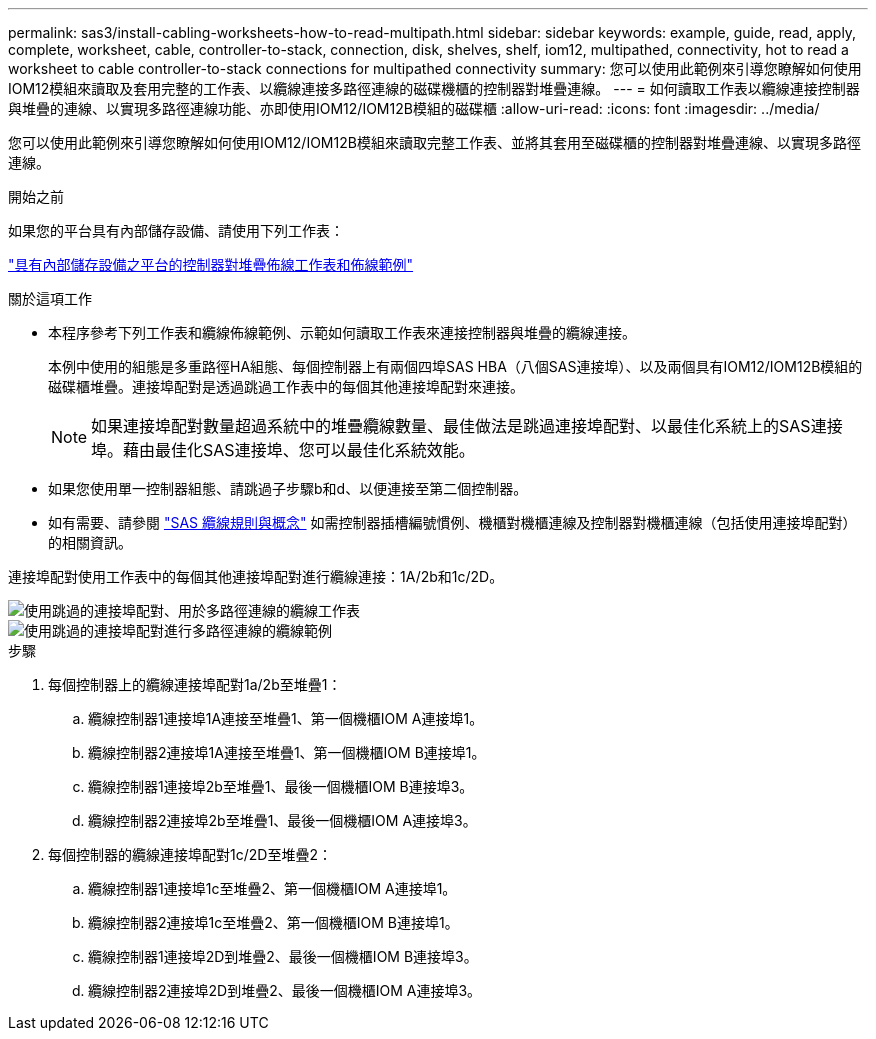 ---
permalink: sas3/install-cabling-worksheets-how-to-read-multipath.html 
sidebar: sidebar 
keywords: example, guide, read, apply, complete, worksheet, cable, controller-to-stack, connection, disk, shelves, shelf, iom12, multipathed, connectivity, hot to read a worksheet to cable controller-to-stack connections for multipathed connectivity 
summary: 您可以使用此範例來引導您瞭解如何使用IOM12模組來讀取及套用完整的工作表、以纜線連接多路徑連線的磁碟機櫃的控制器對堆疊連線。 
---
= 如何讀取工作表以纜線連接控制器與堆疊的連線、以實現多路徑連線功能、亦即使用IOM12/IOM12B模組的磁碟櫃
:allow-uri-read: 
:icons: font
:imagesdir: ../media/


[role="lead"]
您可以使用此範例來引導您瞭解如何使用IOM12/IOM12B模組來讀取完整工作表、並將其套用至磁碟櫃的控制器對堆疊連線、以實現多路徑連線。

.開始之前
如果您的平台具有內部儲存設備、請使用下列工作表：

link:install-cabling-worksheets-examples-fas2600.html["具有內部儲存設備之平台的控制器對堆疊佈線工作表和佈線範例"]

.關於這項工作
* 本程序參考下列工作表和纜線佈線範例、示範如何讀取工作表來連接控制器與堆疊的纜線連接。
+
本例中使用的組態是多重路徑HA組態、每個控制器上有兩個四埠SAS HBA（八個SAS連接埠）、以及兩個具有IOM12/IOM12B模組的磁碟櫃堆疊。連接埠配對是透過跳過工作表中的每個其他連接埠配對來連接。

+

NOTE: 如果連接埠配對數量超過系統中的堆疊纜線數量、最佳做法是跳過連接埠配對、以最佳化系統上的SAS連接埠。藉由最佳化SAS連接埠、您可以最佳化系統效能。

* 如果您使用單一控制器組態、請跳過子步驟b和d、以便連接至第二個控制器。
* 如有需要、請參閱 link:install-cabling-rules.html["SAS 纜線規則與概念"] 如需控制器插槽編號慣例、機櫃對機櫃連線及控制器對機櫃連線（包括使用連接埠配對）的相關資訊。


連接埠配對使用工作表中的每個其他連接埠配對進行纜線連接：1A/2b和1c/2D。

image::../media/drw_worksheet_mpha_skipped_template.gif[使用跳過的連接埠配對、用於多路徑連線的纜線工作表]

image::../media/drw_mpha_slots_1_and_2_two_4porthbas_two_stacks_skipped.gif[使用跳過的連接埠配對進行多路徑連線的纜線範例]

.步驟
. 每個控制器上的纜線連接埠配對1a/2b至堆疊1：
+
.. 纜線控制器1連接埠1A連接至堆疊1、第一個機櫃IOM A連接埠1。
.. 纜線控制器2連接埠1A連接至堆疊1、第一個機櫃IOM B連接埠1。
.. 纜線控制器1連接埠2b至堆疊1、最後一個機櫃IOM B連接埠3。
.. 纜線控制器2連接埠2b至堆疊1、最後一個機櫃IOM A連接埠3。


. 每個控制器的纜線連接埠配對1c/2D至堆疊2：
+
.. 纜線控制器1連接埠1c至堆疊2、第一個機櫃IOM A連接埠1。
.. 纜線控制器2連接埠1c至堆疊2、第一個機櫃IOM B連接埠1。
.. 纜線控制器1連接埠2D到堆疊2、最後一個機櫃IOM B連接埠3。
.. 纜線控制器2連接埠2D到堆疊2、最後一個機櫃IOM A連接埠3。



